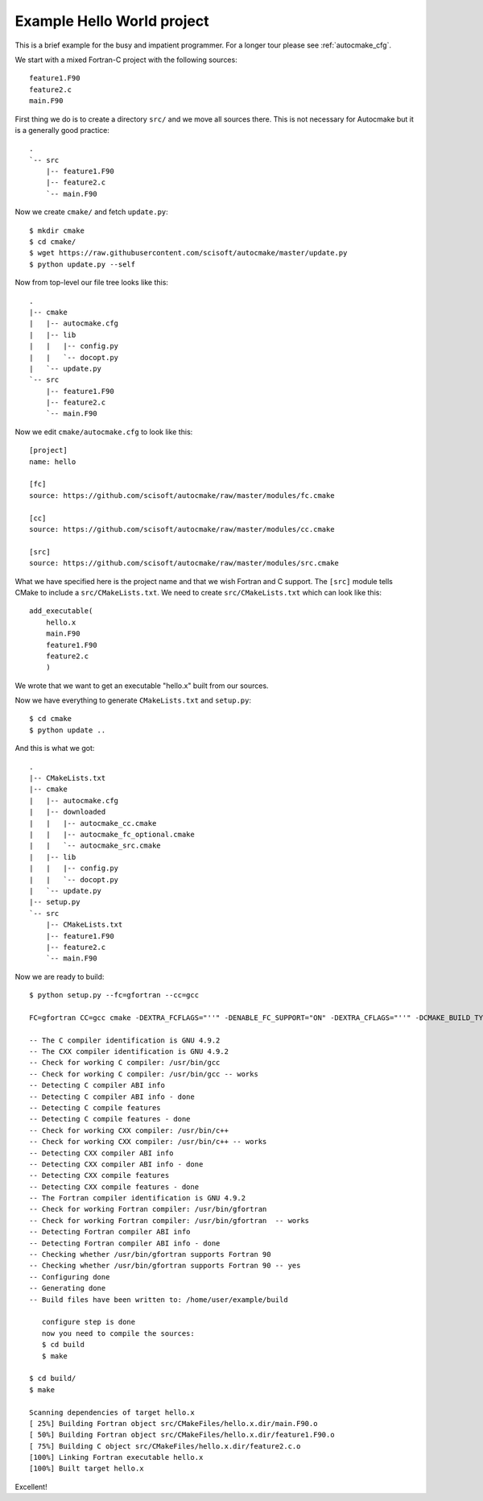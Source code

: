 

Example Hello World project
===========================

This is a brief example for the busy and impatient programmer. For a longer
tour please see :ref:`autocmake_cfg`.

We start with a mixed Fortran-C project with the following sources::

  feature1.F90
  feature2.c
  main.F90

First thing we do is to create a directory ``src/`` and we move all sources
there. This is not necessary for Autocmake but it is a generally good practice::

  .
  `-- src
      |-- feature1.F90
      |-- feature2.c
      `-- main.F90

Now we create ``cmake/`` and fetch ``update.py``::

  $ mkdir cmake
  $ cd cmake/
  $ wget https://raw.githubusercontent.com/scisoft/autocmake/master/update.py
  $ python update.py --self

Now from top-level our file tree looks like this::

  .
  |-- cmake
  |   |-- autocmake.cfg
  |   |-- lib
  |   |   |-- config.py
  |   |   `-- docopt.py
  |   `-- update.py
  `-- src
      |-- feature1.F90
      |-- feature2.c
      `-- main.F90

Now we edit ``cmake/autocmake.cfg`` to look like this::

  [project]
  name: hello

  [fc]
  source: https://github.com/scisoft/autocmake/raw/master/modules/fc.cmake

  [cc]
  source: https://github.com/scisoft/autocmake/raw/master/modules/cc.cmake

  [src]
  source: https://github.com/scisoft/autocmake/raw/master/modules/src.cmake

What we have specified here is the project name and that we wish Fortran and C
support. The ``[src]`` module tells CMake to include a ``src/CMakeLists.txt``.
We need to create ``src/CMakeLists.txt`` which can look like this::

  add_executable(
      hello.x
      main.F90
      feature1.F90
      feature2.c
      )

We wrote that we want to get an executable "hello.x" built from our sources.

Now we have everything to generate ``CMakeLists.txt`` and ``setup.py``::

  $ cd cmake
  $ python update ..

And this is what we got::

  .
  |-- CMakeLists.txt
  |-- cmake
  |   |-- autocmake.cfg
  |   |-- downloaded
  |   |   |-- autocmake_cc.cmake
  |   |   |-- autocmake_fc_optional.cmake
  |   |   `-- autocmake_src.cmake
  |   |-- lib
  |   |   |-- config.py
  |   |   `-- docopt.py
  |   `-- update.py
  |-- setup.py
  `-- src
      |-- CMakeLists.txt
      |-- feature1.F90
      |-- feature2.c
      `-- main.F90

Now we are ready to build::

  $ python setup.py --fc=gfortran --cc=gcc

  FC=gfortran CC=gcc cmake -DEXTRA_FCFLAGS="''" -DENABLE_FC_SUPPORT="ON" -DEXTRA_CFLAGS="''" -DCMAKE_BUILD_TYPE=release -G "Unix Makefiles" None /home/user/example

  -- The C compiler identification is GNU 4.9.2
  -- The CXX compiler identification is GNU 4.9.2
  -- Check for working C compiler: /usr/bin/gcc
  -- Check for working C compiler: /usr/bin/gcc -- works
  -- Detecting C compiler ABI info
  -- Detecting C compiler ABI info - done
  -- Detecting C compile features
  -- Detecting C compile features - done
  -- Check for working CXX compiler: /usr/bin/c++
  -- Check for working CXX compiler: /usr/bin/c++ -- works
  -- Detecting CXX compiler ABI info
  -- Detecting CXX compiler ABI info - done
  -- Detecting CXX compile features
  -- Detecting CXX compile features - done
  -- The Fortran compiler identification is GNU 4.9.2
  -- Check for working Fortran compiler: /usr/bin/gfortran
  -- Check for working Fortran compiler: /usr/bin/gfortran  -- works
  -- Detecting Fortran compiler ABI info
  -- Detecting Fortran compiler ABI info - done
  -- Checking whether /usr/bin/gfortran supports Fortran 90
  -- Checking whether /usr/bin/gfortran supports Fortran 90 -- yes
  -- Configuring done
  -- Generating done
  -- Build files have been written to: /home/user/example/build

     configure step is done
     now you need to compile the sources:
     $ cd build
     $ make

  $ cd build/
  $ make

  Scanning dependencies of target hello.x
  [ 25%] Building Fortran object src/CMakeFiles/hello.x.dir/main.F90.o
  [ 50%] Building Fortran object src/CMakeFiles/hello.x.dir/feature1.F90.o
  [ 75%] Building C object src/CMakeFiles/hello.x.dir/feature2.c.o
  [100%] Linking Fortran executable hello.x
  [100%] Built target hello.x

Excellent!
